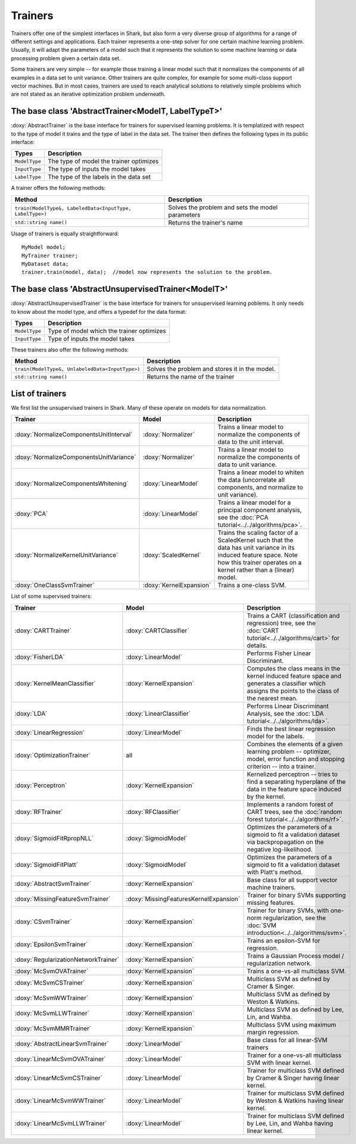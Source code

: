 Trainers
========

Trainers offer one of the simplest interfaces in Shark, but also form
a very diverse group of algorithms for a range of different settings
and applications. Each trainer represents a one-step solver for one
certain machine learning problem. Usually, it will adapt the parameters
of a model such that it represents the solution to some machine learning
or data processing problem given a certain data set.

Some trainers are very simple -- for example those training a linear
model such that it normalizes the components of all examples in a data
set to unit variance. Other trainers are quite complex, for example for
some multi-class support vector machines. But in most cases, trainers
are used to reach analytical solutions to relatively simple problems
which are not stated as an iterative optimization problem underneath.



The base class 'AbstractTrainer<ModelT, LabelTypeT>'
----------------------------------------------------

:doxy:`AbstractTrainer` is the base interface for trainers for supervised
learning problems. It is templatized with respect to the type of model it
trains and the type of label in the data set. The trainer then defines the
following types in its public interface:


==========================   =======================================
Types                        Description
==========================   =======================================
``ModelType``                The type of model the trainer optimizes
``InputType``                The type of inputs the model takes
``LabelType``                The type of the labels in the data set
==========================   =======================================


A trainer offers the following methods:


=========================================================   =================================================
Method                                                      Description
=========================================================   =================================================
``train(ModelType&, LabeledData<InputType, LabelType>)``    Solves the problem and sets the model parameters
``std::string name()``                                      Returns the trainer's name
=========================================================   =================================================


Usage of trainers is equally straightforward::

  MyModel model;
  MyTrainer trainer;
  MyDataset data;
  trainer.train(model, data);  //model now represents the solution to the problem.



The base class 'AbstractUnsupervisedTrainer<ModelT>'
----------------------------------------------------


:doxy:`AbstractUnsupervisedTrainer` is the base interface for trainers for
unsupervised learning poblems. It only needs to know about the model type,
and offers a typedef for the data format:


==========================   ==============================================
Types                        Description
==========================   ==============================================
``ModelType``                Type of model which the trainer optimizes
``InputType``                Type of inputs the model takes
==========================   ==============================================


These trainers also offer the following methods:


=====================================================   ================================================
Method                                                  Description
=====================================================   ================================================
``train(ModelType&, UnlabeledData<InputType>)``         Solves the problem and stores it in the model.
``std::string name()``                                  Returns the name of the trainer
=====================================================   ================================================




List of trainers
----------------


We first list the unsupervised trainers in Shark. Many
of these operate on models for data normalization.


========================================  ========================  ============================================================
Trainer                                     Model                     Description
========================================  ========================  ============================================================
:doxy:`NormalizeComponentsUnitInterval`   :doxy:`Normalizer`        Trains a linear model to normalize the components of data
                                                                    to the unit interval.
:doxy:`NormalizeComponentsUnitVariance`   :doxy:`Normalizer`        Trains a linear model to normalize the components of data
                                                                    to unit variance.
:doxy:`NormalizeComponentsWhitening`      :doxy:`LinearModel`       Trains a linear model to whiten the data (uncorrelate all
                                                                    components, and normalize to unit variance).
:doxy:`PCA`                               :doxy:`LinearModel`       Trains a linear model for a principal component analysis, 
                                                                    see the :doc:`PCA tutorial<../../algorithms/pca>`.
:doxy:`NormalizeKernelUnitVariance`       :doxy:`ScaledKernel`      Trains the scaling factor of a ScaledKernel such that the
                                                                    data has unit variance in its induced feature space. Note
                                                                    how this trainer operates on a kernel rather than a (linear)
                                                                    model.
:doxy:`OneClassSvmTrainer`                :doxy:`KernelExpansion`   Trains a one-class SVM.
========================================  ========================  ============================================================



List of some supervised trainers:



========================================  ========================================   ===================================================================
Trainer                                     Model                                      Description
========================================  ========================================   ===================================================================
:doxy:`CARTTrainer`                       :doxy:`CARTClassifier`                     Trains a CART (classification and regression) tree,
                                                                                     see the :doc:`CART tutorial<../../algorithms/cart>` for details.
:doxy:`FisherLDA`                         :doxy:`LinearModel`                        Performs Fisher Linear Discriminant.
:doxy:`KernelMeanClassifier`              :doxy:`KernelExpansion`                    Computes the class means in the kernel induced feature
                                                                                     space and generates a classifier which assigns the points
                                                                                     to the class of the nearest mean.
:doxy:`LDA`                               :doxy:`LinearClassifier`                   Performs Linear Discriminant Analysis, see the :doc:`LDA tutorial<../../algorithms/lda>`.
:doxy:`LinearRegression`                  :doxy:`LinearModel`                        Finds the best linear regression model for the labels.
:doxy:`OptimizationTrainer`               all                                        Combines the elements of a given learning problem -- optimizer,
                                                                                     model, error function and stopping criterion -- into a trainer.
:doxy:`Perceptron`                        :doxy:`KernelExpansion`                    Kernelized perceptron -- tries to find a separating hyperplane of
                                                                                     the data in the feature space induced by the kernel.
:doxy:`RFTrainer`                         :doxy:`RFClassifier`                       Implements a random forest of CART trees,
                                                                                     see the :doc:`random forest tutorial<../../algorithms/rf>`.
:doxy:`SigmoidFitRpropNLL`                :doxy:`SigmoidModel`                       Optimizes the parameters of a sigmoid to fit a validation
                                                                                     dataset via backpropagation on the negative log-likelihood.
:doxy:`SigmoidFitPlatt`                   :doxy:`SigmoidModel`                       Optimizes the parameters of a sigmoid to fit a validation
                                                                                     dataset with Platt's method.
:doxy:`AbstractSvmTrainer`                :doxy:`KernelExpansion`                    Base class for all support vector machine trainers.
:doxy:`MissingFeatureSvmTrainer`          :doxy:`MissingFeaturesKernelExpansion`     Trainer for binary SVMs supporting missing features.
:doxy:`CSvmTrainer`                       :doxy:`KernelExpansion`                    Trainer for binary SVMs, with one-norm regularization,
                                                                                     see the :doc:`SVM introduction<../../algorithms/svm>`.
:doxy:`EpsilonSvmTrainer`                 :doxy:`KernelExpansion`                    Trains an epsilon-SVM for regression.
:doxy:`RegularizationNetworkTrainer`      :doxy:`KernelExpansion`                    Trains a Gaussian Process model / regularization network.
:doxy:`McSvmOVATrainer`                   :doxy:`KernelExpansion`                    Trains a one-vs-all multiclass SVM.
:doxy:`McSvmCSTrainer`                    :doxy:`KernelExpansion`                    Multiclass SVM as defined by Cramer & Singer.
:doxy:`McSvmWWTrainer`                    :doxy:`KernelExpansion`                    Multiclass SVM as defined by Weston & Watkins.
:doxy:`McSvmLLWTrainer`                   :doxy:`KernelExpansion`                    Multiclass SVM as defined by Lee, Lin, and Wahba.
:doxy:`McSvmMMRTrainer`                   :doxy:`KernelExpansion`                    Multiclass SVM using maximum margin regression.
:doxy:`AbstractLinearSvmTrainer`          :doxy:`LinearModel`                        Base class for all linear-SVM trainers
:doxy:`LinearMcSvmOVATrainer`             :doxy:`LinearModel`                        Trainer for a  one-vs-all multiclass SVM with linear kernel.
:doxy:`LinearMcSvmCSTrainer`              :doxy:`LinearModel`                        Trainer for multiclass SVM defined by Cramer & Singer having linear kernel.
:doxy:`LinearMcSvmWWTrainer`              :doxy:`LinearModel`                        Trainer for multiclass SVM defined by  Weston & Watkins having linear kernel.
:doxy:`LinearMcSvmLLWTrainer`             :doxy:`LinearModel`                        Trainer for multiclass SVM defined by Lee, Lin, and Wahba having linear kernel.
========================================  ========================================   ===================================================================
